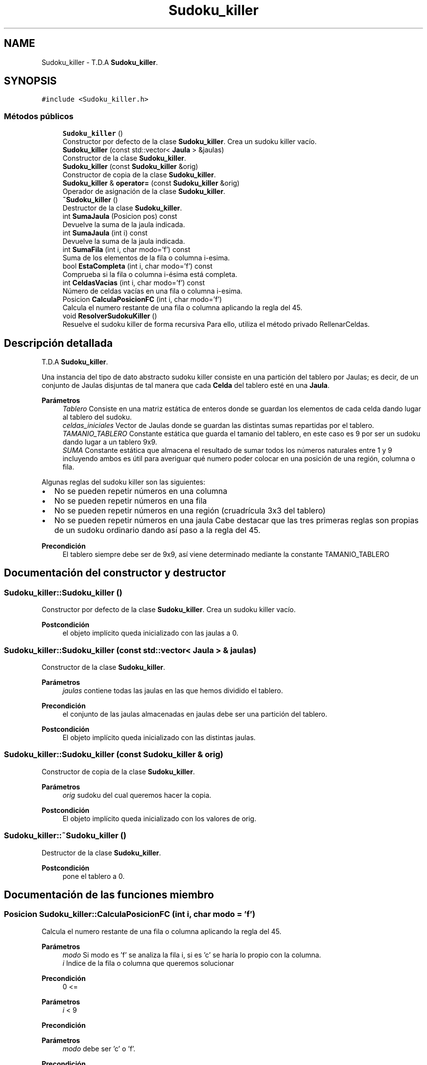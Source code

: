 .TH "Sudoku_killer" 3 "Domingo, 22 de Octubre de 2023" "Clase Sudoku Killer" \" -*- nroff -*-
.ad l
.nh
.SH NAME
Sudoku_killer \- T\&.D\&.A \fBSudoku_killer\fP\&.  

.SH SYNOPSIS
.br
.PP
.PP
\fC#include <Sudoku_killer\&.h>\fP
.SS "Métodos públicos"

.in +1c
.ti -1c
.RI "\fBSudoku_killer\fP ()"
.br
.RI "Constructor por defecto de la clase \fBSudoku_killer\fP\&. Crea un sudoku killer vacío\&. "
.ti -1c
.RI "\fBSudoku_killer\fP (const std::vector< \fBJaula\fP > &jaulas)"
.br
.RI "Constructor de la clase \fBSudoku_killer\fP\&. "
.ti -1c
.RI "\fBSudoku_killer\fP (const \fBSudoku_killer\fP &orig)"
.br
.RI "Constructor de copia de la clase \fBSudoku_killer\fP\&. "
.ti -1c
.RI "\fBSudoku_killer\fP & \fBoperator=\fP (const \fBSudoku_killer\fP &orig)"
.br
.RI "Operador de asignación de la clase \fBSudoku_killer\fP\&. "
.ti -1c
.RI "\fB~Sudoku_killer\fP ()"
.br
.RI "Destructor de la clase \fBSudoku_killer\fP\&. "
.ti -1c
.RI "int \fBSumaJaula\fP (Posicion pos) const"
.br
.RI "Devuelve la suma de la jaula indicada\&. "
.ti -1c
.RI "int \fBSumaJaula\fP (int i) const"
.br
.RI "Devuelve la suma de la jaula indicada\&. "
.ti -1c
.RI "int \fBSumaFila\fP (int i, char modo='f') const"
.br
.RI "Suma de los elementos de la fila o columna i-esima\&. "
.ti -1c
.RI "bool \fBEstaCompleta\fP (int i, char modo='f') const"
.br
.RI "Comprueba si la fila o columna i-ésima está completa\&. "
.ti -1c
.RI "int \fBCeldasVacias\fP (int i, char modo='f') const"
.br
.RI "Número de celdas vacías en una fila o columna i-esima\&. "
.ti -1c
.RI "Posicion \fBCalculaPosicionFC\fP (int i, char modo='f')"
.br
.RI "Calcula el numero restante de una fila o columna aplicando la regla del 45\&. "
.ti -1c
.RI "void \fBResolverSudokuKiller\fP ()"
.br
.RI "Resuelve el sudoku killer de forma recursiva Para ello, utiliza el método privado RellenarCeldas\&. "
.in -1c
.SH "Descripción detallada"
.PP 
T\&.D\&.A \fBSudoku_killer\fP\&. 

Una instancia del tipo de dato abstracto sudoku killer consiste en una partición del tablero por Jaulas; es decir, de un conjunto de Jaulas disjuntas de tal manera que cada \fBCelda\fP del tablero esté en una \fBJaula\fP\&.
.PP
\fBParámetros\fP
.RS 4
\fITablero\fP Consiste en una matriz estática de enteros donde se guardan los elementos de cada celda dando lugar al tablero del sudoku\&. 
.br
\fIceldas_iniciales\fP Vector de Jaulas donde se guardan las distintas sumas repartidas por el tablero\&. 
.br
\fITAMANIO_TABLERO\fP Constante estática que guarda el tamanio del tablero, en este caso es 9 por ser un sudoku dando lugar a un tablero 9x9\&. 
.br
\fISUMA\fP Constante estática que almacena el resultado de sumar todos los números naturales entre 1 y 9 incluyendo ambos es útil para averiguar qué numero poder colocar en una posición de una región, columna o fila\&.
.RE
.PP
Algunas reglas del sudoku killer son las siguientes:
.IP "\(bu" 2
No se pueden repetir números en una columna
.IP "\(bu" 2
No se pueden repetir números en una fila
.IP "\(bu" 2
No se pueden repetir números en una región (cruadrícula 3x3 del tablero)
.IP "\(bu" 2
No se pueden repetir números en una jaula Cabe destacar que las tres primeras reglas son propias de un sudoku ordinario dando así paso a la regla del 45\&.
.PP
.PP
\fBPrecondición\fP
.RS 4
El tablero siempre debe ser de 9x9, así viene determinado mediante la constante TAMANIO_TABLERO 
.RE
.PP

.SH "Documentación del constructor y destructor"
.PP 
.SS "Sudoku_killer::Sudoku_killer ()"

.PP
Constructor por defecto de la clase \fBSudoku_killer\fP\&. Crea un sudoku killer vacío\&. 
.PP
\fBPostcondición\fP
.RS 4
el objeto implícito queda inicializado con las jaulas a 0\&. 
.RE
.PP

.SS "Sudoku_killer::Sudoku_killer (const std::vector< \fBJaula\fP > & jaulas)"

.PP
Constructor de la clase \fBSudoku_killer\fP\&. 
.PP
\fBParámetros\fP
.RS 4
\fIjaulas\fP contiene todas las jaulas en las que hemos dividido el tablero\&.
.RE
.PP
\fBPrecondición\fP
.RS 4
el conjunto de las jaulas almacenadas en jaulas debe ser una partición del tablero\&.
.RE
.PP
\fBPostcondición\fP
.RS 4
El objeto implícito queda inicializado con las distintas jaulas\&. 
.RE
.PP

.SS "Sudoku_killer::Sudoku_killer (const \fBSudoku_killer\fP & orig)"

.PP
Constructor de copia de la clase \fBSudoku_killer\fP\&. 
.PP
\fBParámetros\fP
.RS 4
\fIorig\fP sudoku del cual queremos hacer la copia\&.
.RE
.PP
\fBPostcondición\fP
.RS 4
El objeto implícito queda inicializado con los valores de orig\&. 
.RE
.PP

.SS "Sudoku_killer::~Sudoku_killer ()"

.PP
Destructor de la clase \fBSudoku_killer\fP\&. 
.PP
\fBPostcondición\fP
.RS 4
pone el tablero a 0\&. 
.RE
.PP

.SH "Documentación de las funciones miembro"
.PP 
.SS "Posicion Sudoku_killer::CalculaPosicionFC (int i, char modo = \fC'f'\fP)"

.PP
Calcula el numero restante de una fila o columna aplicando la regla del 45\&. 
.PP
\fBParámetros\fP
.RS 4
\fImodo\fP Si modo es 'f' se analiza la fila i, si es 'c' se haría lo propio con la columna\&. 
.br
\fIi\fP Indice de la fila o columna que queremos solucionar
.RE
.PP
\fBPrecondición\fP
.RS 4
0 <=
.RE
.PP
\fBParámetros\fP
.RS 4
\fIi\fP < 9 
.RE
.PP
\fBPrecondición\fP
.RS 4
.RE
.PP
\fBParámetros\fP
.RS 4
\fImodo\fP debe ser 'c' o 'f'\&. 
.RE
.PP
\fBPrecondición\fP
.RS 4
CeldasVacias(
.RE
.PP
\fBParámetros\fP
.RS 4
\fIi,modo)==1;\fP 
.RE
.PP
\fBExcepciones\fP
.RS 4
\fIstd::invalid_arguments\fP si
.RE
.PP
\fBParámetros\fP
.RS 4
\fImodo\fP no cumple su precondición\&. 
.RE
.PP
\fBExcepciones\fP
.RS 4
\fIstd::invalid_arguments\fP si
.RE
.PP
\fBParámetros\fP
.RS 4
\fIi\fP no cumple su precondición\&.
.RE
.PP
\fBPostcondición\fP
.RS 4
El elemento calculado es añadido a su celda correspondiente\&. 
.RE
.PP
\fBDevuelve\fP
.RS 4
Devuelve la posicion donde ha añadido el elemento 
.RE
.PP

.SS "int Sudoku_killer::CeldasVacias (int i, char modo = \fC'f'\fP) const"

.PP
Número de celdas vacías en una fila o columna i-esima\&. 
.PP
\fBParámetros\fP
.RS 4
\fImodo\fP Si modo es 'f' se analiza la fila i, si es 'c' se haría lo propio con la columna\&. 
.br
\fIi\fP Indice de fila o columna según modo\&.
.RE
.PP
\fBPrecondición\fP
.RS 4
Diremos que una celda está vacía si el dato que almacena es 0\&. 
.PP
i debe estar entre 0 y 8, ambos incluidos\&. 
.PP
modo debe ser 'c' o 'f'\&.
.RE
.PP
\fBExcepciones\fP
.RS 4
\fIstd::invalid_arguments\fP si modo no cumple su precondición\&. 
.br
\fIstd::invalid_arguments\fP si i no cumple su precondición\&.
.RE
.PP
\fBDevuelve\fP
.RS 4
el número de celdas vacías de la fila o columna i-esima\&. 
.RE
.PP

.SS "bool Sudoku_killer::EstaCompleta (int i, char modo = \fC'f'\fP) const"

.PP
Comprueba si la fila o columna i-ésima está completa\&. 
.PP
\fBParámetros\fP
.RS 4
\fIi\fP Indice de la fila o columna a analizar\&. 
.br
\fImodo\fP Si modo es 'f' se analiza la fila i, si es 'c' se haría lo propio con la columna\&.
.RE
.PP
\fBPrecondición\fP
.RS 4
Diremos que la fila o columna está completa cuando contenga a todos los números del 1 al 9, sin repetir ninguno\&. 
.PP
i debe estar entre 0 y 8, ambos incluidos\&. 
.PP
modo debe ser 'c' o 'f'\&.
.RE
.PP
\fBExcepciones\fP
.RS 4
\fIstd::invalid_arguments\fP si modo no cumple su precondición\&. 
.br
\fIstd::invalid_arguments\fP si i no cumple su precondición\&.
.RE
.PP
\fBDevuelve\fP
.RS 4
true si la fila o columna i-esima está completa, false en caso contrario\&. 
.RE
.PP

.SS "\fBSudoku_killer\fP& Sudoku_killer::operator= (const \fBSudoku_killer\fP & orig)"

.PP
Operador de asignación de la clase \fBSudoku_killer\fP\&. 
.PP
\fBParámetros\fP
.RS 4
\fIorig\fP sudoku sobre el cual queremos hacer la asignación\&.
.RE
.PP
\fBPrecondición\fP
.RS 4
En caso de que orig y *this sean el mismo no se procesa la asignación
.RE
.PP
\fBPostcondición\fP
.RS 4
El objeto implícito queda como una copia de orig\&. 
.RE
.PP

.SS "void Sudoku_killer::ResolverSudokuKiller ()"

.PP
Resuelve el sudoku killer de forma recursiva Para ello, utiliza el método privado RellenarCeldas\&. 
.PP
\fBPostcondición\fP
.RS 4
El sudoku killer queda resuelto\&. 
.RE
.PP

.SS "int Sudoku_killer::SumaFila (int i, char modo = \fC'f'\fP) const"

.PP
Suma de los elementos de la fila o columna i-esima\&. 
.PP
\fBPrecondición\fP
.RS 4
i debe estar entre 0 y 8, ambos incluidos\&. 
.PP
modo debe ser 'c' o 'f'\&.
.RE
.PP
\fBExcepciones\fP
.RS 4
\fIstd::invalid_arguments\fP si modo no cumple su precondición\&. 
.br
\fIstd::invalid_arguments\fP si i no cumple su precondición\&.
.RE
.PP
\fBDevuelve\fP
.RS 4
la suma de los elementos de la fila\&. 
.RE
.PP

.SS "int Sudoku_killer::SumaJaula (int i) const"

.PP
Devuelve la suma de la jaula indicada\&. 
.PP
\fBParámetros\fP
.RS 4
\fIi\fP Posición de una celda_inicial del vector de jaulas\&.
.RE
.PP
\fBPrecondición\fP
.RS 4
0 <= i < jaulas\&.size()
.RE
.PP
\fBExcepciones\fP
.RS 4
\fIstd::invalid_arguments\fP si i no cumple su precondición\&.
.RE
.PP
\fBPostcondición\fP
.RS 4
El objeto implícito no queda modificado
.RE
.PP
\fBDevuelve\fP
.RS 4
la suma de todos los elementos de la jaula\&. 
.RE
.PP

.SS "int Sudoku_killer::SumaJaula (Posicion pos) const"

.PP
Devuelve la suma de la jaula indicada\&. 
.PP
\fBParámetros\fP
.RS 4
\fIpos\fP Posición de una celda perteneciente a la jaula\&.
.RE
.PP
\fBPrecondición\fP
.RS 4
0 <= pos\&.first, pos\&.second() < 9
.RE
.PP
\fBExcepciones\fP
.RS 4
\fIstd::invalid_arguments\fP si pos no cumple su precondición 
.RE
.PP
\fBPostcondición\fP
.RS 4
No se modifica el objeto
.RE
.PP
\fBDevuelve\fP
.RS 4
la suma de todos los elementos de la jaula\&. 
.RE
.PP


.SH "Autor"
.PP 
Generado automáticamente por Doxygen para Clase Sudoku Killer del código fuente\&.
